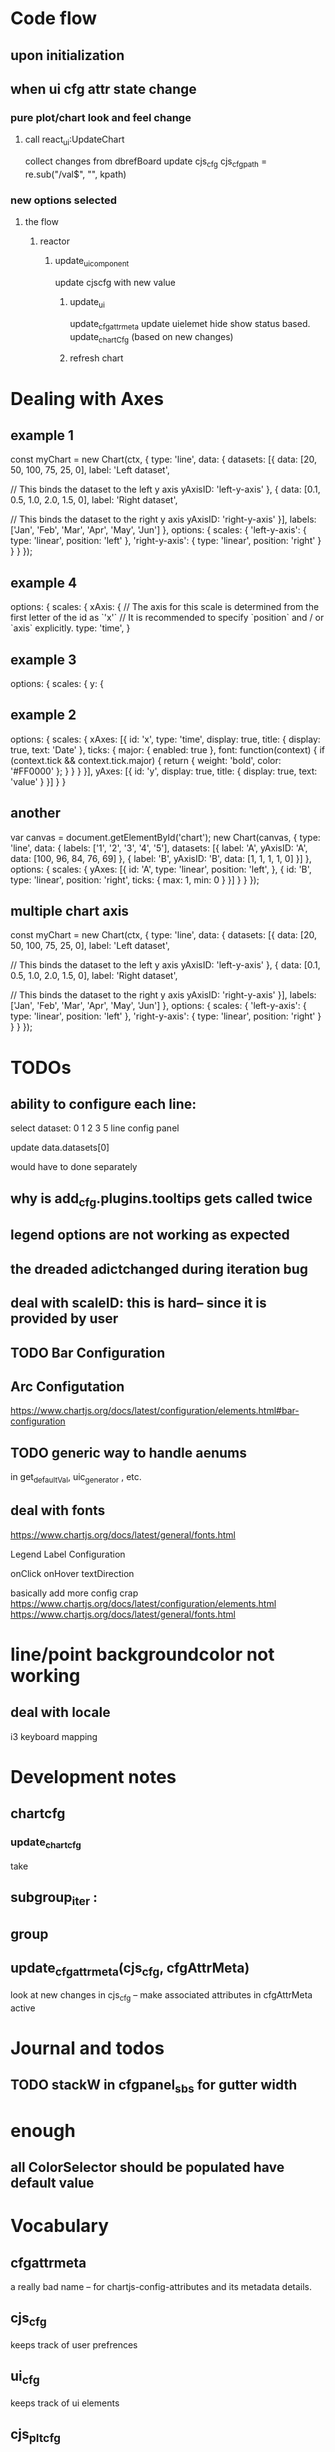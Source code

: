 * Code flow
** upon initialization

** when ui cfg attr state change
*** pure plot/chart look and feel change
**** call react_ui:UpdateChart
collect changes from dbrefBoard
update cjs_cfg
cjs_cfg_path = re.sub("/val$", "", kpath)

*** new options selected
**** the flow
***** reactor
****** update_ui_component
update cjscfg with new value
******* update_ui
update_cfgattrmeta
update uielemet hide show status based.
update_chartCfg (based on new changes)
******* refresh chart


* Dealing with Axes
** example 1
const myChart = new Chart(ctx, {
    type: 'line',
    data: {
        datasets: [{
            data: [20, 50, 100, 75, 25, 0],
            label: 'Left dataset',

            // This binds the dataset to the left y axis
            yAxisID: 'left-y-axis'
        }, {
            data: [0.1, 0.5, 1.0, 2.0, 1.5, 0],
            label: 'Right dataset',

            // This binds the dataset to the right y axis
            yAxisID: 'right-y-axis'
        }],
        labels: ['Jan', 'Feb', 'Mar', 'Apr', 'May', 'Jun']
    },
    options: {
        scales: {
            'left-y-axis': {
                type: 'linear',
                position: 'left'
            },
            'right-y-axis': {
                type: 'linear',
                position: 'right'
            }
        }
    }
});


** example 4
options: {
    scales: {
      xAxis: {
        // The axis for this scale is determined from the first letter of the id as `'x'`
        // It is recommended to specify `position` and / or `axis` explicitly.
        type: 'time',
      }
      
** example 3
 options: {
        scales: {
            y: {
            
** example 2
options: {
  scales: {
    xAxes: [{
      id: 'x',
      type: 'time',
      display: true,
      title: {
        display: true,
        text: 'Date'
      },
      ticks: {
        major: {
          enabled: true
        },
        font: function(context) {
          if (context.tick && context.tick.major) {
            return {
              weight: 'bold',
              color: '#FF0000'
            };
          }
        }
      }
    }],
    yAxes: [{
      id: 'y',
      display: true,
      title: {
        display: true,
        text: 'value'
      }
    }]
  }
}

** another
var canvas = document.getElementById('chart');
new Chart(canvas, {
  type: 'line',
  data: {
    labels: ['1', '2', '3', '4', '5'],
    datasets: [{
      label: 'A',
      yAxisID: 'A',
      data: [100, 96, 84, 76, 69]
    }, {
      label: 'B',
      yAxisID: 'B',
      data: [1, 1, 1, 1, 0]
    }]
  },
  options: {
    scales: {
      yAxes: [{
        id: 'A',
        type: 'linear',
        position: 'left',
      }, {
        id: 'B',
        type: 'linear',
        position: 'right',
        ticks: {
          max: 1,
          min: 0
        }
      }]
    }
  }
});


** multiple chart axis
const myChart = new Chart(ctx, {
    type: 'line',
    data: {
        datasets: [{
            data: [20, 50, 100, 75, 25, 0],
            label: 'Left dataset',

            // This binds the dataset to the left y axis
            yAxisID: 'left-y-axis'
        }, {
            data: [0.1, 0.5, 1.0, 2.0, 1.5, 0],
            label: 'Right dataset',

            // This binds the dataset to the right y axis
            yAxisID: 'right-y-axis'
        }],
        labels: ['Jan', 'Feb', 'Mar', 'Apr', 'May', 'Jun']
    },
    options: {
        scales: {
            'left-y-axis': {
                type: 'linear',
                position: 'left'
            },
            'right-y-axis': {
                type: 'linear',
                position: 'right'
            }
        }
    }
});



* TODOs
** ability to configure each line:

select dataset: 0 1 2 3 5
line config panel

update data.datasets[0]

would have to done separately




** why is add_cfg.plugins.tooltips gets called twice


** legend options are not working as expected
** the dreaded adictchanged during iteration bug
** deal with scaleID: this is hard-- since it is provided by user

** TODO  Bar Configuration
** Arc Configutation
https://www.chartjs.org/docs/latest/configuration/elements.html#bar-configuration

** TODO generic way to handle aenums
in get_defaultVal, uic_generator , etc.
** deal with fonts
https://www.chartjs.org/docs/latest/general/fonts.html

Legend Label Configuration

onClick
onHover
textDirection

basically add more config crap
https://www.chartjs.org/docs/latest/configuration/elements.html
https://www.chartjs.org/docs/latest/general/fonts.html

* line/point backgroundcolor not working

** deal with locale
i3 keyboard mapping

* Development notes

** chartcfg
*** update_chartcfg
take

** subgroup_iter : 
** group
** update_cfgattrmeta(cjs_cfg, cfgAttrMeta)
look at new changes in cjs_cfg -- make  associated attributes in cfgAttrMeta active

* Journal and todos
** TODO stackW in cfgpanel_sbs for gutter width

* enough
** all ColorSelector  should be populated have default value

* Vocabulary
** cfgattrmeta
a really bad name
-- for chartjs-config-attributes and its metadata details.
** cjs_cfg
keeps track of user prefrences
** ui_cfg
keeps track of ui elements

** cjs_plt_cfg
the cfg for chartjs


* Asthetics todo
select box color gray/1


* requirement
** github
versa-engine
addict
justpy-chartjs
** pip
jsbeautifier
demjson3



* Programming Guidelines
** attrmeta.py
all things about attrmeta.
attrmeta contains metadata abouts config attributes
** cfgattrmeta
is a json/addict that over attrmeta in same path order as chartjs might expect it.
** update_cfgattrmeta when uielem state changes on front end.
update cfgattrmeta if  uielem state changes on front end.
attrmeta_in_context((kpath, value), cfgattrmeta)  will return all attrmeta that are active
in that ui_state
** update cjs_cfg
for all the newly active attrmeta -- add the corresponding kpath and default value to cjs_cfg




* various ways to configure chartjs

*** title attr config




*** TODO background as pattern
#+BEGIN_SRC
  const img = new Image();
img.src = 'https://example.com/my_image.png';
img.onload = function() {
    const ctx = document.getElementById('canvas').getContext('2d');
    const fillPattern = ctx.createPattern(img, 'repeat');
    const chart = new Chart(ctx, {
        data: {
            labels: ['Item 1', 'Item 2', 'Item 3'],
            datasets: [{
                data: [10, 20, 30],
                backgroundColor: fillPattern
            }]
        }
    });
};
#+END_SRC


#+BEGIN_SRC
const chartData = {
    datasets: [{
        data: [45, 25, 20, 10],
        backgroundColor: [
            pattern.draw('square', '#ff6384'),
            pattern.draw('circle', '#36a2eb'),
            pattern.draw('diamond', '#cc65fe'),
            pattern.draw('triangle', '#ffce56')
        ]
    }],
    labels: ['Red', 'Blue', 'Purple', 'Yellow']
};
#+END_SRC

** data
type
data(datasets, labels)
*** multiline labels
*** TODO custom  data access paths
parsing/xAxisKey
parsing/yAxisKey
*** TODO pie/doughnut chart type
type: 'doughnut',
data: {
    datasets: [{
        data: [{id: 'Sales', nested: {value: 1500}}, {id: 'Purchases', nested: {value: 500}}]
    }]
},
options: {
    parsing: {
        key: 'nested.value'
    }
}

In this mode, property name is used for index scale and value for value scale.
For vertical charts, index scale is x and value scale is y.

